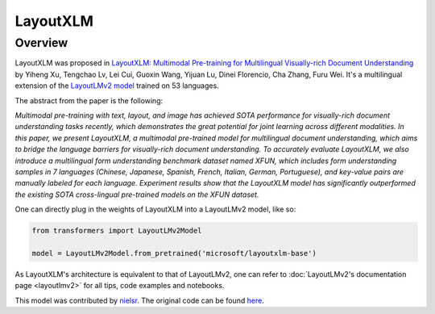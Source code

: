 .. 
    Copyright 2021 The HuggingFace Team. All rights reserved.

    Licensed under the Apache License, Version 2.0 (the "License"); you may not use this file except in compliance with
    the License. You may obtain a copy of the License at

        http://www.apache.org/licenses/LICENSE-2.0

    Unless required by applicable law or agreed to in writing, software distributed under the License is distributed on
    an "AS IS" BASIS, WITHOUT WARRANTIES OR CONDITIONS OF ANY KIND, either express or implied. See the License for the
    specific language governing permissions and limitations under the License.

LayoutXLM
-----------------------------------------------------------------------------------------------------------------------

Overview
~~~~~~~~~~~~~~~~~~~~~~~~~~~~~~~~~~~~~~~~~~~~~~~~~~~~~~~~~~~~~~~~~~~~~~~~~~~~~~~~~~~~~~~~~~~~~~~~~~~~~~~~~~~~~~~~~~~~~~~

LayoutXLM was proposed in `LayoutXLM: Multimodal Pre-training for Multilingual Visually-rich Document Understanding
<https://arxiv.org/abs/2104.08836>`__ by Yiheng Xu, Tengchao Lv, Lei Cui, Guoxin Wang, Yijuan Lu, Dinei Florencio, Cha
Zhang, Furu Wei. It's a multilingual extension of the `LayoutLMv2 model <https://arxiv.org/abs/2012.14740>`__ trained
on 53 languages.

The abstract from the paper is the following:

*Multimodal pre-training with text, layout, and image has achieved SOTA performance for visually-rich document
understanding tasks recently, which demonstrates the great potential for joint learning across different modalities. In
this paper, we present LayoutXLM, a multimodal pre-trained model for multilingual document understanding, which aims to
bridge the language barriers for visually-rich document understanding. To accurately evaluate LayoutXLM, we also
introduce a multilingual form understanding benchmark dataset named XFUN, which includes form understanding samples in
7 languages (Chinese, Japanese, Spanish, French, Italian, German, Portuguese), and key-value pairs are manually labeled
for each language. Experiment results show that the LayoutXLM model has significantly outperformed the existing SOTA
cross-lingual pre-trained models on the XFUN dataset.*

One can directly plug in the weights of LayoutXLM into a LayoutLMv2 model, like so:

.. code-block::

    from transformers import LayoutLMv2Model

    model = LayoutLMv2Model.from_pretrained('microsoft/layoutxlm-base') 

As LayoutXLM's architecture is equivalent to that of LayoutLMv2, one can refer to :doc:`LayoutLMv2's documentation page
<layoutlmv2>` for all tips, code examples and notebooks.

This model was contributed by `nielsr <https://huggingface.co/nielsr>`__. The original code can be found `here
<https://github.com/microsoft/unilm>`__.
